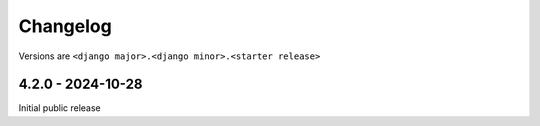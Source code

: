 Changelog
=========

Versions are ``<django major>.<django minor>.<starter release>``


4.2.0 - 2024-10-28
------------------

Initial public release
